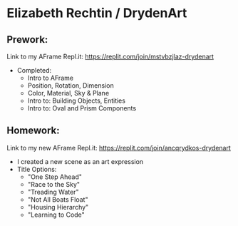 * Elizabeth Rechtin / DrydenArt

** Prework:

Link to my AFrame Repl.it: https://replit.com/join/mstvbzjlaz-drydenart
- Completed:  
  - Intro to AFrame
  - Position, Rotation, Dimension
  - Color, Material, Sky & Plane
  - Intro to: Building Objects, Entities
  - Intro to: Oval and Prism Components
  
** Homework:
Link to my new AFrame Repl.it: https://replit.com/join/ancqrydkos-drydenart
- I created a new scene as an art expression
- Title Options:  
  - "One Step Ahead"
  - "Race to the Sky"
  - "Treading Water"
  - "Not All Boats Float"
  - "Housing Hierarchy"
  - "Learning to Code"
 
  

